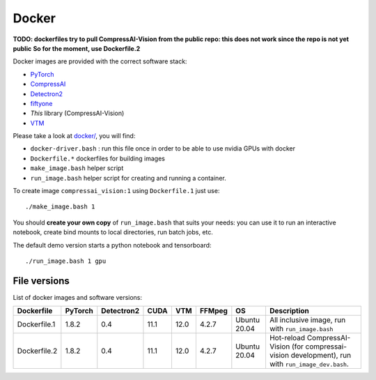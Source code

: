.. _docker:

Docker
======

**TODO: dockerfiles try to pull CompressAI-Vision from the public repo: this does not work since the repo is not yet public**
**So for the moment, use Dockerfile.2**

Docker images are provided with the correct software stack:

- `PyTorch <https://pytorch.org/>`_
- `CompressAI <https://interdigitalinc.github.io/CompressAI>`_
- `Detectron2 <https://detectron2.readthedocs.io/en/latest/index.html>`_
- `fiftyone <https://voxel51.com/docs/fiftyone/>`_
- *This* library (CompressAI-Vision)
- `VTM <https://vcgit.hhi.fraunhofer.de/jvet/VVCSoftware_VTM>`_

Please take a look at `docker/ <https://github.com/InterDigitalInc/CompressAI-Vision/tree/main/docker>`_, you will find:

- ``docker-driver.bash`` : run this file once in order to be able to use nvidia GPUs with docker
- ``Dockerfile.*`` dockerfiles for building images
- ``make_image.bash`` helper script
- ``run_image.bash`` helper script for creating and running a container. 

To create image ``compressai_vision:1`` using ``Dockerfile.1`` just use:

::

    ./make_image.bash 1

You should **create your own copy** of ``run_image.bash`` that suits your needs: you can use it to run an interactive notebook, create bind mounts to local directories, run batch jobs, etc.

The default demo version starts a python notebook and tensorboard:

::

    ./run_image.bash 1 gpu

File versions
-------------

List of docker images and software versions:

==============  ======= ========== ==== ===== ====== =============== ===================================================================
Dockerfile      PyTorch Detectron2 CUDA VTM   FFMpeg OS              Description
==============  ======= ========== ==== ===== ====== =============== ===================================================================
Dockerfile.1    1.8.2   0.4        11.1 12.0  4.2.7  Ubuntu 20.04    All inclusive image,
                                                                     run with ``run_image.bash``
Dockerfile.2    1.8.2   0.4        11.1 12.0  4.2.7  Ubuntu 20.04    Hot-reload CompressAI-Vision (for compressai-vision development),
                                                                     run with ``run_image_dev.bash``.
==============  ======= ========== ==== ===== ====== =============== ===================================================================
